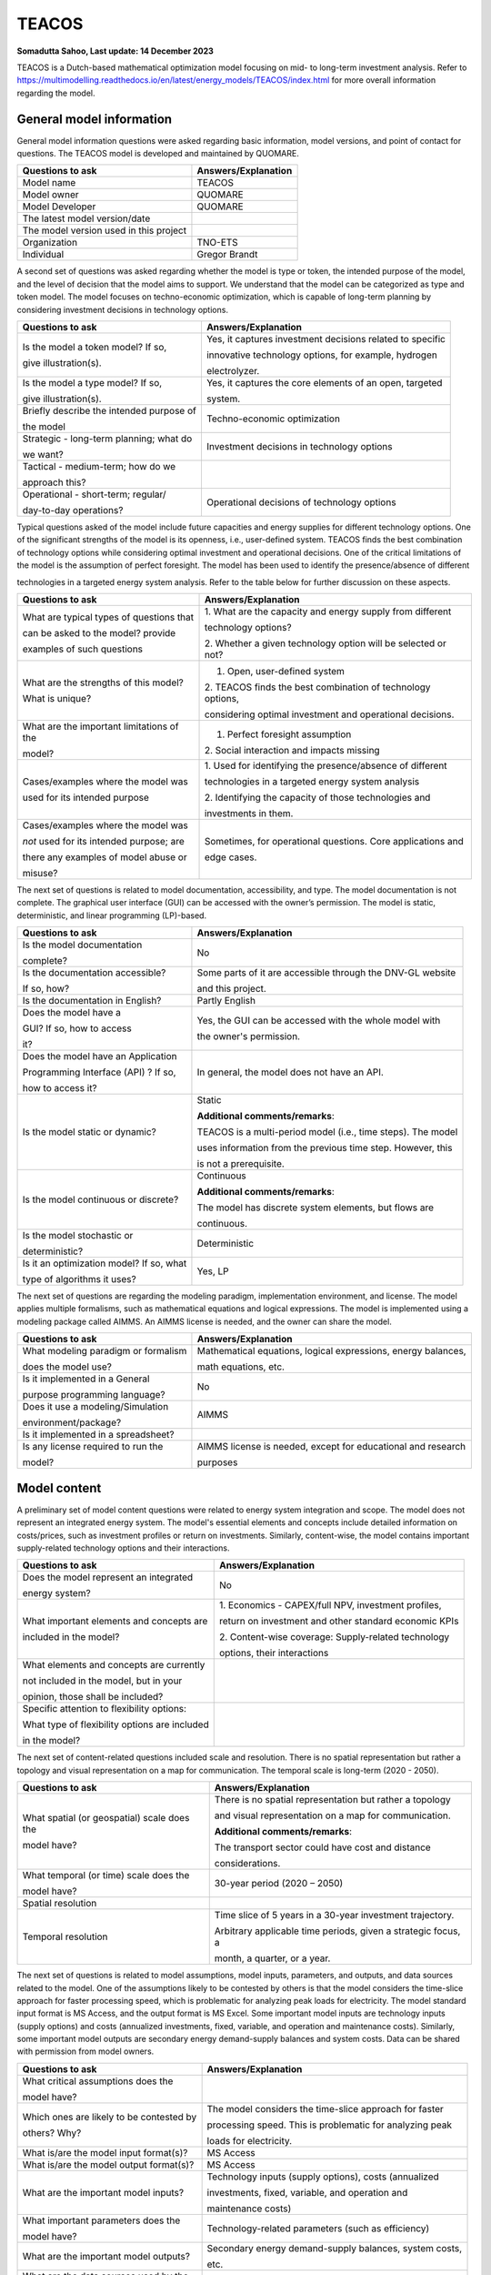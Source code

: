 ======
TEACOS
======


**Somadutta Sahoo, Last update: 14 December 2023**

TEACOS is a Dutch-based mathematical optimization model focusing on mid-
to long-term investment analysis. Refer to
https://multimodelling.readthedocs.io/en/latest/energy_models/TEACOS/index.html
for more overall information regarding the model.

General model information
=========================

General model information questions were asked regarding basic
information, model versions, and point of contact for questions. The
TEACOS model is developed and maintained by QUOMARE.

+---------------------------+------------------------------------------+
| Questions to ask          | Answers/Explanation                      |
+===========================+==========================================+
| Model name                | TEACOS                                   |
+---------------------------+------------------------------------------+
| Model owner               | QUOMARE                                  |
+---------------------------+------------------------------------------+
| Model Developer           | QUOMARE                                  |
+---------------------------+------------------------------------------+
| The latest model          |                                          |
| version/date              |                                          |
+---------------------------+------------------------------------------+
| The model version used in |                                          |
| this project              |                                          |
+---------------------------+------------------------------------------+
| Organization              | TNO-ETS                                  |
+---------------------------+------------------------------------------+
| Individual                | Gregor Brandt                            |
+---------------------------+------------------------------------------+

A second set of questions was asked regarding whether the model is type
or token, the intended purpose of the model, and the level of decision
that the model aims to support. We understand that the model can be
categorized as type and token model. The model focuses on
techno-economic optimization, which is capable of long-term planning by
considering investment decisions in technology options.

+----------------------------+-----------------------------------------+
| Questions to ask           | Answers/Explanation                     |
+============================+=========================================+
| Is the model a token       | Yes, it captures investment decisions   |
| model? If so,              | related to specific                     |
|                            |                                         |
| give illustration(s).      | innovative technology options, for      |
|                            | example, hydrogen                       |
|                            |                                         |
|                            | electrolyzer.                           |
+----------------------------+-----------------------------------------+
| Is the model a type model? | Yes, it captures the core elements of   |
| If so,                     | an open, targeted                       |
|                            |                                         |
| give illustration(s).      | system.                                 |
+----------------------------+-----------------------------------------+
| Briefly describe the       | Techno-economic optimization            |
| intended purpose of        |                                         |
|                            |                                         |
| the model                  |                                         |
+----------------------------+-----------------------------------------+
| Strategic - long-term      | Investment decisions in technology      |
| planning; what do          | options                                 |
|                            |                                         |
| we want?                   |                                         |
+----------------------------+-----------------------------------------+
| Tactical - medium-term;    |                                         |
| how do we                  |                                         |
|                            |                                         |
| approach this?             |                                         |
+----------------------------+-----------------------------------------+
| Operational - short-term;  | Operational decisions of technology     |
| regular/                   | options                                 |
|                            |                                         |
| day-to-day operations?     |                                         |
+----------------------------+-----------------------------------------+

Typical questions asked of the model include future capacities and
energy supplies for different technology options. One of the significant
strengths of the model is its openness, i.e., user-defined system.
TEACOS finds the best combination of technology options while
considering optimal investment and operational decisions. One of the
critical limitations of the model is the assumption of perfect
foresight. The model has been used to identify the presence/absence of
different

technologies in a targeted energy system analysis. Refer to the table
below for further discussion on these aspects.

+----------------------------+-----------------------------------------+
| Questions to ask           | Answers/Explanation                     |
+============================+=========================================+
| What are typical types of  | 1. What are the capacity and energy     |
| questions that             | supply from different                   |
|                            |                                         |
| can be asked to the model? | technology options?                     |
| provide                    |                                         |
|                            | 2. Whether a given technology option    |
| examples of such questions | will be selected or not?                |
+----------------------------+-----------------------------------------+
| What are the strengths of  | 1. Open, user-defined system            |
| this model?                |                                         |
|                            | 2. TEACOS finds the best combination of |
| What is unique?            | technology options,                     |
|                            |                                         |
|                            | considering optimal investment and      |
|                            | operational decisions.                  |
+----------------------------+-----------------------------------------+
| What are the important     | 1. Perfect foresight assumption         |
| limitations of the         |                                         |
|                            | 2. Social interaction and impacts       |
| model?                     | missing                                 |
+----------------------------+-----------------------------------------+
| Cases/examples where the   | 1. Used for identifying the             |
| model was                  | presence/absence of different           |
|                            |                                         |
| used for its intended      | technologies in a targeted energy       |
| purpose                    | system analysis                         |
|                            |                                         |
|                            | 2. Identifying the capacity of those    |
|                            | technologies and                        |
|                            |                                         |
|                            | investments in them.                    |
+----------------------------+-----------------------------------------+
| Cases/examples where the   | Sometimes, for operational questions.   |
| model was                  | Core applications and                   |
|                            |                                         |
| *not* used for its         | edge cases.                             |
| intended purpose; are      |                                         |
|                            |                                         |
| there any examples of      |                                         |
| model abuse or             |                                         |
|                            |                                         |
| misuse?                    |                                         |
+----------------------------+-----------------------------------------+

The next set of questions is related to model documentation,
accessibility, and type. The model documentation is not complete. The
graphical user interface (GUI) can be accessed with the owner’s
permission. The model is static, deterministic, and linear programming
(LP)-based.

+--------------------------+-------------------------------------------+
| Questions to ask         | Answers/Explanation                       |
+==========================+===========================================+
| Is the model             | No                                        |
| documentation            |                                           |
|                          |                                           |
| complete?                |                                           |
+--------------------------+-------------------------------------------+
| Is the documentation     | Some parts of it are accessible through   |
| accessible?              | the DNV-GL website                        |
|                          |                                           |
| If so, how?              | and this project.                         |
+--------------------------+-------------------------------------------+
| Is the documentation in  | Partly English                            |
| English?                 |                                           |
+--------------------------+-------------------------------------------+
| Does the model have a    | Yes, the GUI can be accessed with the     |
|                          | whole model with                          |
| GUI? If so, how to       |                                           |
| access                   | the owner's permission.                   |
|                          |                                           |
| it?                      |                                           |
+--------------------------+-------------------------------------------+
| Does the model have an   | In general, the model does not have an    |
| Application              | API.                                      |
|                          |                                           |
| Programming Interface    |                                           |
| (API) ? If so,           |                                           |
|                          |                                           |
| how to access it?        |                                           |
+--------------------------+-------------------------------------------+
| Is the model static or   | Static                                    |
| dynamic?                 |                                           |
|                          | **Additional comments/remarks**:          |
|                          |                                           |
|                          | TEACOS is a multi-period model (i.e.,     |
|                          | time steps). The model                    |
|                          |                                           |
|                          | uses information from the previous time   |
|                          | step. However, this                       |
|                          |                                           |
|                          | is not a prerequisite.                    |
+--------------------------+-------------------------------------------+
| Is the model continuous  | Continuous                                |
| or discrete?             |                                           |
|                          | **Additional comments/remarks**:          |
|                          |                                           |
|                          | The model has discrete system elements,   |
|                          | but flows are                             |
|                          |                                           |
|                          | continuous.                               |
+--------------------------+-------------------------------------------+
| Is the model stochastic  | Deterministic                             |
| or                       |                                           |
|                          |                                           |
| deterministic?           |                                           |
+--------------------------+-------------------------------------------+
| Is it an optimization    | Yes, LP                                   |
| model? If so, what       |                                           |
|                          |                                           |
| type of algorithms it    |                                           |
| uses?                    |                                           |
+--------------------------+-------------------------------------------+

The next set of questions are regarding the modeling paradigm,
implementation environment, and license. The model applies multiple
formalisms, such as mathematical equations and logical expressions. The
model is implemented using a modeling package called AIMMS. An AIMMS
license is needed, and the owner can share the model.

+--------------------------+-------------------------------------------+
| Questions to ask         | Answers/Explanation                       |
+==========================+===========================================+
| What modeling paradigm   | Mathematical equations, logical           |
| or formalism             | expressions, energy balances,             |
|                          |                                           |
| does the model use?      | math equations, etc.                      |
+--------------------------+-------------------------------------------+
| Is it implemented in a   | No                                        |
| General                  |                                           |
|                          |                                           |
| purpose programming      |                                           |
| language?                |                                           |
+--------------------------+-------------------------------------------+
| Does it use a            | AIMMS                                     |
| modeling/Simulation      |                                           |
|                          |                                           |
| environment/package?     |                                           |
+--------------------------+-------------------------------------------+
| Is it implemented in a   |                                           |
| spreadsheet?             |                                           |
+--------------------------+-------------------------------------------+
| Is any license required  | AIMMS license is needed, except for       |
| to run the               | educational and research                  |
|                          |                                           |
| model?                   | purposes                                  |
+--------------------------+-------------------------------------------+

Model content
=============

A preliminary set of model content questions were related to energy
system integration and scope. The model does not represent an integrated
energy system. The model's essential elements and concepts include
detailed information on costs/prices, such as investment profiles or
return on investments. Similarly, content-wise, the model contains
important supply-related technology options and their interactions.

+------------------------------+---------------------------------------+
| Questions to ask             | Answers/Explanation                   |
+==============================+=======================================+
| Does the model represent an  | No                                    |
| integrated                   |                                       |
|                              |                                       |
| energy system?               |                                       |
+------------------------------+---------------------------------------+
| What important elements and  | 1. Economics - CAPEX/full NPV,        |
| concepts are                 | investment profiles,                  |
|                              |                                       |
| included in the model?       | return on investment and other        |
|                              | standard economic KPIs                |
|                              |                                       |
|                              | 2. Content-wise coverage:             |
|                              | Supply-related technology             |
|                              |                                       |
|                              | options, their interactions           |
+------------------------------+---------------------------------------+
| What elements and concepts   |                                       |
| are currently                |                                       |
|                              |                                       |
| not included in the model,   |                                       |
| but in your                  |                                       |
|                              |                                       |
| opinion, those shall be      |                                       |
| included?                    |                                       |
+------------------------------+---------------------------------------+
| Specific attention to        |                                       |
| flexibility options:         |                                       |
|                              |                                       |
| What type of flexibility     |                                       |
| options are included         |                                       |
|                              |                                       |
| in the model?                |                                       |
+------------------------------+---------------------------------------+

The next set of content-related questions included scale and resolution.
There is no spatial representation but rather a topology and visual
representation on a map for communication. The temporal scale is
long-term (2020 - 2050).

+-----------------------------+----------------------------------------+
| Questions to ask            | Answers/Explanation                    |
+=============================+========================================+
| What spatial (or            | There is no spatial representation but |
| geospatial) scale does the  | rather a topology                      |
|                             |                                        |
| model have?                 | and visual representation on a map for |
|                             | communication.                         |
|                             |                                        |
|                             | **Additional comments/remarks**:       |
|                             |                                        |
|                             | The transport sector could have cost   |
|                             | and distance                           |
|                             |                                        |
|                             | considerations.                        |
+-----------------------------+----------------------------------------+
| What temporal (or time)     | 30-year period (2020 – 2050)           |
| scale does the              |                                        |
|                             |                                        |
| model have?                 |                                        |
+-----------------------------+----------------------------------------+
| Spatial resolution          |                                        |
+-----------------------------+----------------------------------------+
| Temporal resolution         | Time slice of 5 years in a 30-year     |
|                             | investment trajectory.                 |
|                             |                                        |
|                             | Arbitrary applicable time periods,     |
|                             | given a strategic focus, a             |
|                             |                                        |
|                             | month, a quarter, or a year.           |
+-----------------------------+----------------------------------------+

The next set of questions is related to model assumptions, model inputs,
parameters, and outputs, and data sources related to the model. One of
the assumptions likely to be contested by others is that the model
considers the time-slice approach for faster processing speed, which is
problematic for analyzing peak loads for electricity. The model standard
input format is MS Access, and the output format is MS Excel. Some
important model inputs are technology inputs (supply options) and costs
(annualized investments, fixed, variable, and operation and maintenance
costs). Similarly, some important model outputs are secondary energy
demand-supply balances and system costs. Data can be shared with
permission from model owners.

+-----------------------------+----------------------------------------+
| Questions to ask            | Answers/Explanation                    |
+=============================+========================================+
| What critical assumptions   |                                        |
| does the                    |                                        |
|                             |                                        |
| model have?                 |                                        |
+-----------------------------+----------------------------------------+
| Which ones are likely to be | The model considers the time-slice     |
| contested by                | approach for faster                    |
|                             |                                        |
| others? Why?                | processing speed. This is problematic  |
|                             | for analyzing peak                     |
|                             |                                        |
|                             | loads for electricity.                 |
+-----------------------------+----------------------------------------+
| What is/are the model input | MS Access                              |
| format(s)?                  |                                        |
+-----------------------------+----------------------------------------+
| What is/are the model       | MS Access                              |
| output format(s)?           |                                        |
+-----------------------------+----------------------------------------+
| What are the important      | Technology inputs (supply options),    |
| model inputs?               | costs (annualized                      |
|                             |                                        |
|                             | investments, fixed, variable, and      |
|                             | operation and                          |
|                             |                                        |
|                             | maintenance costs)                     |
+-----------------------------+----------------------------------------+
| What important parameters   | Technology-related parameters (such as |
| does the                    | efficiency)                            |
|                             |                                        |
| model have?                 |                                        |
+-----------------------------+----------------------------------------+
| What are the important      | Secondary energy demand-supply         |
| model outputs?              | balances, system costs,                |
|                             |                                        |
|                             | etc.                                   |
+-----------------------------+----------------------------------------+
| What are the data sources   |                                        |
| used by the                 |                                        |
|                             |                                        |
| model?                      |                                        |
+-----------------------------+----------------------------------------+
| Any data that can be        | Databases (MS access format) can be    |
| shared? If so, what         | accessed with                          |
|                             |                                        |
| and how to access them?     | permission from model owners.          |
|                             | Databases contain most                 |
|                             |                                        |
|                             | input-related data. The remaining data |
|                             | can be accessed by                     |
|                             |                                        |
|                             | accessing the model with permission    |
|                             | from the model                         |
|                             |                                        |
|                             | owners.                                |
+-----------------------------+----------------------------------------+

Continuing with the model content, there were questions regarding
verification, validation, and test, and uncertainty descriptions. The
answer to test coverage of the model is that TEACOS is continuously
developed using internal test sets to reference models. Internal review
before the branch merges into the master branch on GitHub. Verification,
validation, and testing can be done on boundary conditions and input
limits/ranges.

+-----------------------------+----------------------------------------+
| Questions to ask            | Answers/Explanation                    |
+=============================+========================================+
| Can you comment on the test | TEACOS is continuously developed using |
| coverage of                 | internal test sets                     |
|                             |                                        |
| the model?                  | to reference models. Internal review   |
|                             | before branch                          |
|                             |                                        |
|                             | merges into master on GitHub.          |
+-----------------------------+----------------------------------------+
| What is being verified,     | Verification, validation, and testing  |
| validated, or tested        | can be on the                          |
|                             |                                        |
| in the model?               | boundary conditions, inputs,           |
|                             | limits/ranges, etc. Forcing            |
|                             |                                        |
|                             | options to look at extreme edges of    |
|                             | the solution space.                    |
+-----------------------------+----------------------------------------+
| What methods are used for   | 1. Qualitative method: base case       |
| the model                   | review through                         |
|                             |                                        |
| verification, validation,   | consumer, etc.                         |
| and testing, if any?        |                                        |
|                             | 2. Quantitative method: comparison     |
|                             | with reference cases,                  |
|                             |                                        |
|                             | modeling practice, etc.                |
+-----------------------------+----------------------------------------+
| Can you comment on the      | Sensitivity testing, Monte Carlo on    |
| uncertainty in              | parameter values,                      |
|                             |                                        |
| model parameters?           | multivariant Monte Carlo               |
+-----------------------------+----------------------------------------+
| Can you comment on the      | The model is deterministic and,        |
| uncertainty in              | therefore, does not                    |
|                             |                                        |
| model input?                | propagate uncertainty.                 |
+-----------------------------+----------------------------------------+
| Can you comment on the      | No structural uncertainty              |
| uncertainty in              |                                        |
|                             |                                        |
| the model structure?        |                                        |
+-----------------------------+----------------------------------------+
